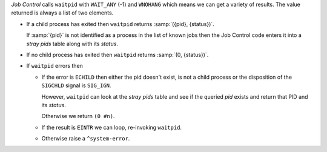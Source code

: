 *Job Control* calls ``waitpid`` with ``WAIT_ANY`` (-1) and ``WNOHANG``
which means we can get a variety of results.  The value returned is
always a list of two elements.

* If a child process has exited then ``waitpid`` returns
  :samp:`({pid}, {status})`.

  If :samp:`{pid}` is not identified as a process in the list of known
  jobs then the Job Control code enters it into a *stray pids* table
  along with its *status*.

* If no child process has exited then ``waitpid`` returns :samp:`(0,
  {status})`.

* If ``waitpid`` errors then

  * If the error is ``ECHILD`` then either the pid doesn't exist, is
    not a child process or the disposition of the ``SIGCHLD`` signal
    is ``SIG_IGN``.

    However, ``waitpid`` can look at the *stray pids* table and see if
    the queried `pid` exists and return that PID and its *status*.

    Otherwise we return ``(0 #n)``.

  * If the result is ``EINTR`` we can loop, re-invoking ``waitpid``.

  * Otherwise raise a ``^system-error``.


